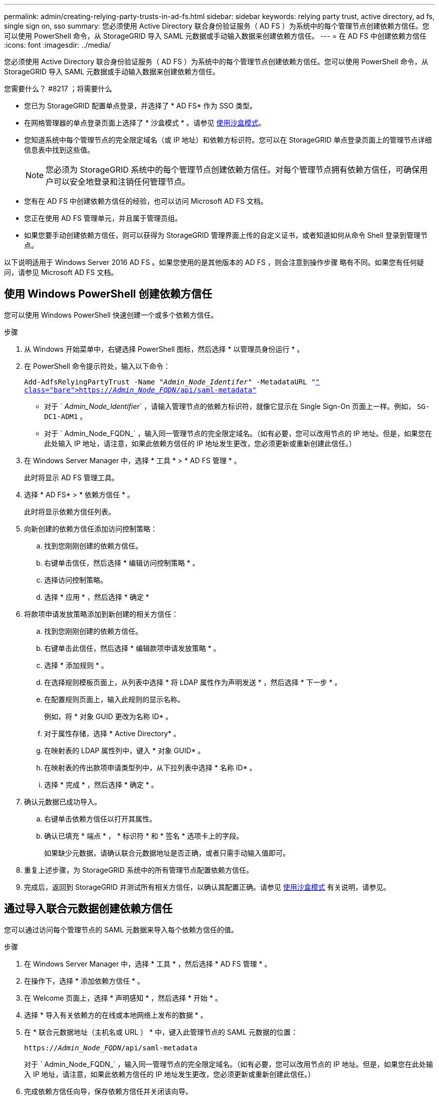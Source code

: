 ---
permalink: admin/creating-relying-party-trusts-in-ad-fs.html 
sidebar: sidebar 
keywords: relying party trust, active directory, ad fs, single sign on, sso 
summary: 您必须使用 Active Directory 联合身份验证服务（ AD FS ）为系统中的每个管理节点创建依赖方信任。您可以使用 PowerShell 命令，从 StorageGRID 导入 SAML 元数据或手动输入数据来创建依赖方信任。 
---
= 在 AD FS 中创建依赖方信任
:icons: font
:imagesdir: ../media/


[role="lead"]
您必须使用 Active Directory 联合身份验证服务（ AD FS ）为系统中的每个管理节点创建依赖方信任。您可以使用 PowerShell 命令，从 StorageGRID 导入 SAML 元数据或手动输入数据来创建依赖方信任。

.您需要什么？ #8217 ；将需要什么
* 您已为 StorageGRID 配置单点登录，并选择了 * AD FS* 作为 SSO 类型。
* 在网格管理器的单点登录页面上选择了 * 沙盒模式 * 。请参见 xref:../admin/using-sandbox-mode.adoc[使用沙盒模式]。
* 您知道系统中每个管理节点的完全限定域名（或 IP 地址）和依赖方标识符。您可以在 StorageGRID 单点登录页面上的管理节点详细信息表中找到这些值。
+

NOTE: 您必须为 StorageGRID 系统中的每个管理节点创建依赖方信任。对每个管理节点拥有依赖方信任，可确保用户可以安全地登录和注销任何管理节点。

* 您有在 AD FS 中创建依赖方信任的经验，也可以访问 Microsoft AD FS 文档。
* 您正在使用 AD FS 管理单元，并且属于管理员组。
* 如果您要手动创建依赖方信任，则可以获得为 StorageGRID 管理界面上传的自定义证书，或者知道如何从命令 Shell 登录到管理节点。


以下说明适用于 Windows Server 2016 AD FS 。如果您使用的是其他版本的 AD FS ，则会注意到操作步骤 略有不同。如果您有任何疑问，请参见 Microsoft AD FS 文档。



== 使用 Windows PowerShell 创建依赖方信任

您可以使用 Windows PowerShell 快速创建一个或多个依赖方信任。

.步骤
. 从 Windows 开始菜单中，右键选择 PowerShell 图标，然后选择 * 以管理员身份运行 * 。
. 在 PowerShell 命令提示符处，输入以下命令：
+
`Add-AdfsRelyingPartyTrust -Name "_Admin_Node_Identifer_" -MetadataURL "https://_Admin_Node_FQDN_/api/saml-metadata"`[]

+
** 对于 ` _Admin_Node_Identifier_` ，请输入管理节点的依赖方标识符，就像它显示在 Single Sign-On 页面上一样。例如， `SG-DC1-ADM1` 。
** 对于 ` Admin_Node_FQDN_` ，输入同一管理节点的完全限定域名。（如有必要，您可以改用节点的 IP 地址。但是，如果您在此处输入 IP 地址，请注意，如果此依赖方信任的 IP 地址发生更改，您必须更新或重新创建此信任。）


. 在 Windows Server Manager 中，选择 * 工具 * > * AD FS 管理 * 。
+
此时将显示 AD FS 管理工具。

. 选择 * AD FS* > * 依赖方信任 * 。
+
此时将显示依赖方信任列表。

. 向新创建的依赖方信任添加访问控制策略：
+
.. 找到您刚刚创建的依赖方信任。
.. 右键单击信任，然后选择 * 编辑访问控制策略 * 。
.. 选择访问控制策略。
.. 选择 * 应用 * ，然后选择 * 确定 *


. 将款项申请发放策略添加到新创建的相关方信任：
+
.. 找到您刚刚创建的依赖方信任。
.. 右键单击此信任，然后选择 * 编辑款项申请发放策略 * 。
.. 选择 * 添加规则 * 。
.. 在选择规则模板页面上，从列表中选择 * 将 LDAP 属性作为声明发送 * ，然后选择 * 下一步 * 。
.. 在配置规则页面上，输入此规则的显示名称。
+
例如，将 * 对象 GUID 更改为名称 ID* 。

.. 对于属性存储，选择 * Active Directory* 。
.. 在映射表的 LDAP 属性列中，键入 * 对象 GUID* 。
.. 在映射表的传出款项申请类型列中，从下拉列表中选择 * 名称 ID* 。
.. 选择 * 完成 * ，然后选择 * 确定 * 。


. 确认元数据已成功导入。
+
.. 右键单击依赖方信任以打开其属性。
.. 确认已填充 * 端点 * ， * 标识符 * 和 * 签名 * 选项卡上的字段。
+
如果缺少元数据，请确认联合元数据地址是否正确，或者只需手动输入值即可。



. 重复上述步骤，为 StorageGRID 系统中的所有管理节点配置依赖方信任。
. 完成后，返回到 StorageGRID 并测试所有相关方信任，以确认其配置正确。请参见 xref:using-sandbox-mode.adoc[使用沙盒模式] 有关说明，请参见。




== 通过导入联合元数据创建依赖方信任

您可以通过访问每个管理节点的 SAML 元数据来导入每个依赖方信任的值。

.步骤
. 在 Windows Server Manager 中，选择 * 工具 * ，然后选择 * AD FS 管理 * 。
. 在操作下，选择 * 添加依赖方信任 * 。
. 在 Welcome 页面上，选择 * 声明感知 * ，然后选择 * 开始 * 。
. 选择 * 导入有关依赖方的在线或本地网络上发布的数据 * 。
. 在 * 联合元数据地址（主机名或 URL ） * 中，键入此管理节点的 SAML 元数据的位置：
+
`https://_Admin_Node_FQDN_/api/saml-metadata`

+
对于 ` Admin_Node_FQDN_` ，输入同一管理节点的完全限定域名。（如有必要，您可以改用节点的 IP 地址。但是，如果您在此处输入 IP 地址，请注意，如果此依赖方信任的 IP 地址发生更改，您必须更新或重新创建此信任。）

. 完成依赖方信任向导，保存依赖方信任并关闭该向导。
+

NOTE: 输入显示名称时，请使用管理节点的相关方标识符，与网格管理器的 Single Sign-On 页面上显示的完全相同。例如， `SG-DC1-ADM1` 。

. 添加声明规则：
+
.. 右键单击此信任，然后选择 * 编辑款项申请发放策略 * 。
.. 选择 * 添加规则 * ：
.. 在选择规则模板页面上，从列表中选择 * 将 LDAP 属性作为声明发送 * ，然后选择 * 下一步 * 。
.. 在配置规则页面上，输入此规则的显示名称。
+
例如，将 * 对象 GUID 更改为名称 ID* 。

.. 对于属性存储，选择 * Active Directory* 。
.. 在映射表的 LDAP 属性列中，键入 * 对象 GUID* 。
.. 在映射表的传出款项申请类型列中，从下拉列表中选择 * 名称 ID* 。
.. 选择 * 完成 * ，然后选择 * 确定 * 。


. 确认元数据已成功导入。
+
.. 右键单击依赖方信任以打开其属性。
.. 确认已填充 * 端点 * ， * 标识符 * 和 * 签名 * 选项卡上的字段。
+
如果缺少元数据，请确认联合元数据地址是否正确，或者只需手动输入值即可。



. 重复上述步骤，为 StorageGRID 系统中的所有管理节点配置依赖方信任。
. 完成后，返回到 StorageGRID 并测试所有相关方信任，以确认其配置正确。请参见 xref:using-sandbox-mode.adoc[使用沙盒模式] 有关说明，请参见。




== 手动创建依赖方信任

如果您选择不导入依赖部件信任的数据，则可以手动输入值。

.步骤
. 在 Windows Server Manager 中，选择 * 工具 * ，然后选择 * AD FS 管理 * 。
. 在操作下，选择 * 添加依赖方信任 * 。
. 在 Welcome 页面上，选择 * 声明感知 * ，然后选择 * 开始 * 。
. 选择 * 手动输入有关依赖方的数据 * ，然后选择 * 下一步 * 。
. 完成依赖方信任向导：
+
.. 输入此管理节点的显示名称。
+
为了确保一致性，请使用管理节点的依赖方标识符，与网格管理器的单点登录页面上显示的一致。例如， `SG-DC1-ADM1` 。

.. 跳过此步骤可配置可选令牌加密证书。
.. 在配置 URL 页面上，选中 * 启用对 SAML 2.0 WebSSO 协议的支持 * 复选框。
.. 键入管理节点的 SAML 服务端点 URL ：
+
`https://_Admin_Node_FQDN_/api/saml-response`

+
对于 ` Admin_Node_FQDN_` ，输入管理节点的完全限定域名。（如有必要，您可以改用节点的 IP 地址。但是，如果您在此处输入 IP 地址，请注意，如果此依赖方信任的 IP 地址发生更改，您必须更新或重新创建此信任。）

.. 在配置标识符页面上，指定同一管理节点的依赖方标识符：
+
` 管理节点标识符 _`

+
对于 ` _Admin_Node_Identifier_` ，请输入管理节点的依赖方标识符，就像它显示在 Single Sign-On 页面上一样。例如， `SG-DC1-ADM1` 。

.. 查看设置，保存依赖方信任并关闭向导。
+
此时将显示编辑款项申请发放策略对话框。

+

NOTE: 如果未显示此对话框，请右键单击此信任，然后选择 * 编辑款项申请发放策略 * 。



. 要启动 Claim Rule 向导，请选择 * 添加规则 * ：
+
.. 在选择规则模板页面上，从列表中选择 * 将 LDAP 属性作为声明发送 * ，然后选择 * 下一步 * 。
.. 在配置规则页面上，输入此规则的显示名称。
+
例如，将 * 对象 GUID 更改为名称 ID* 。

.. 对于属性存储，选择 * Active Directory* 。
.. 在映射表的 LDAP 属性列中，键入 * 对象 GUID* 。
.. 在映射表的传出款项申请类型列中，从下拉列表中选择 * 名称 ID* 。
.. 选择 * 完成 * ，然后选择 * 确定 * 。


. 右键单击依赖方信任以打开其属性。
. 在 * 端点 * 选项卡上，为单点注销（ SLO ）配置端点：
+
.. 选择 * 添加 SAML * 。
.. 选择 * 端点类型 * > * SAML 注销 * 。
.. 选择 * 绑定 * > * 重定向 * 。
.. 在 * 可信 URL* 字段中，输入用于从此管理节点单点注销（ SLO ）的 URL ：
+
`https://_Admin_Node_FQDN_/api/saml-logout`

+
对于 ` Admin_Node_FQDN_` ，输入管理节点的完全限定域名。（如有必要，您可以改用节点的 IP 地址。但是，如果您在此处输入 IP 地址，请注意，如果此依赖方信任的 IP 地址发生更改，您必须更新或重新创建此信任。）

.. 选择 * 确定 * 。


. 在 * 签名 * 选项卡上，指定此依赖方信任的签名证书：
+
.. 添加自定义证书：
+
*** 如果您已将自定义管理证书上传到 StorageGRID ，请选择此证书。
*** 如果您没有自定义证书，请登录到管理节点，转到管理节点的 ` /var/local/mgmt-api` 目录，然后添加 `custom-server.crt` 证书文件。
+
* 注： * 不建议使用管理节点的默认证书（ `server.crt` ）。如果管理节点出现故障，则在恢复节点时将重新生成默认证书，您需要更新依赖方信任。



.. 选择 * 应用 * ，然后选择 * 确定 * 。
+
依赖方属性将被保存并关闭。



. 重复上述步骤，为 StorageGRID 系统中的所有管理节点配置依赖方信任。
. 完成后，返回到 StorageGRID 并测试所有相关方信任，以确认其配置正确。请参见 xref:using-sandbox-mode.adoc[使用沙盒模式] 有关说明，请参见。

